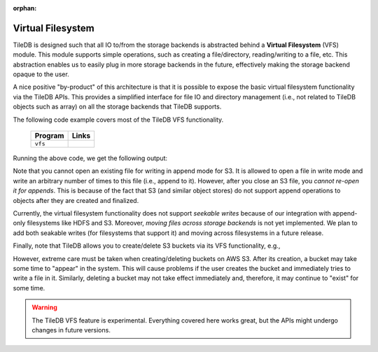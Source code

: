 :orphan:

Virtual Filesystem
==================

TileDB is designed such that all IO to/from the storage backends is
abstracted behind a **Virtual Filesystem** (VFS) module. This module supports
simple operations, such as creating a file/directory, reading/writing to
a file, etc. This abstraction enables us to easily plug in more storage
backends in the future, effectively making the storage backend opaque to
the user.

A nice positive "by-product" of this architecture is that it is possible
to expose the basic virtual filesystem functionality via the TileDB
APIs. This provides a simplified interface for file IO and directory
management (i.e., not related to TileDB objects such as array) on all the
storage backends that TileDB supports.

The following code example covers most of the TileDB VFS functionality.

  ====================================  =============================================================
  **Program**                           **Links**
  ------------------------------------  -------------------------------------------------------------
  ``vfs``                               |vfscpp| |vfspy|
  ====================================  =============================================================


.. |vfscpp| image:: ../figures/cpp.png
   :align: middle
   :width: 30
   :target: {tiledb_src_root_url}/examples/cpp_api/vfs.cc

.. |vfspy| image:: ../figures/python.png
   :align: middle
   :width: 25
   :target: {tiledb_py_src_root_url}/examples/vfs.py


Running the above code, we get the following output:

.. content-tabs::

   .. tab-container:: cpp
      :title: C++

      .. code-block:: bash

        $ g++ -std=c++11 vfs.cc -o vfs_cpp -ltiledb
        $ ./vfs_cpp
        Created 'dir_A'
        Created empty file 'dir_A/file_A'
        Size of file 'dir_A/file_A': 0
        Moving file 'dir_A/file_A' to 'dir_A/file_B'
        Deleting 'dir_A/file_B' and 'dir_A'
        Binary read:
        153.1
        abcdefghijkl


   .. tab-container:: python
      :title: Python

      .. code-block:: bash

        $ python vfs.py
        Created 'dir_A'
        Created empty file 'dir_A/file_A'
        Size of file 'dir_A/file_A': 0
        Moving file 'dir_A/file_A' to 'dir_A/file_B'
        Deleting 'dir_A/file_B' and 'dir_A'
        Binary read:
        153.10000610351562
        abcdefghijkl

Note that you cannot open an existing file for writing in append mode
for S3. It is allowed to open a file in write mode and write an arbitrary
number of times to this file (i.e., append to it). However, after you
close an S3 file, you *cannot re-open it for appends*. This is because of
the fact that S3 (and similar object stores) do not support append
operations to objects after they are created and finalized.

Currently, the virtual filesystem functionality does not support
*seekable writes* because of our integration with append-only filesystems
like HDFS and S3. Moreover, *moving files across storage backends* is not yet
implemented. We plan to add both seakable writes (for filesystems
that support it) and moving across filesystems in a future
release.

Finally, note that TileDB allows you to create/delete S3 buckets via
its VFS functionality, e.g.,

.. content-tabs::

   .. tab-container:: cpp
      :title: C++

      .. code-block:: c++

        tiledb::Context ctx;
        tiledb::VFS vfs(ctx);

        vfs.create_bucket("s3://my_bucket");
        vfs.remove_bucket("s3://my_bucket");

   .. tab-container:: python
      :title: Python

      .. code-block:: python

        vfs = tiledb.VFS()

        vfs.create_bucket("s3://my_bucket");
        vfs.remove_bucket("s3://my_bucket");

However, extreme care must be taken when creating/deleting buckets on AWS S3.
After its creation, a bucket may take some time to "appear" in the system.
This will cause problems if the user creates the bucket and immediately tries to write a
file in it. Similarly, deleting a bucket may not take effect immediately and, therefore,
it may continue to "exist" for some time.

.. warning::

   The TileDB VFS feature is experimental. Everything covered here works
   great, but the APIs might undergo changes in future versions.

